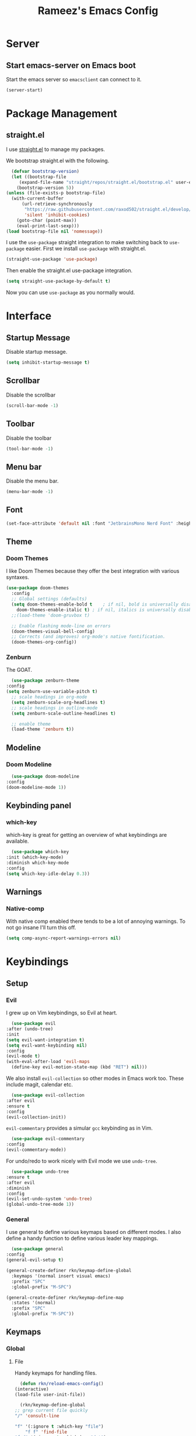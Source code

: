 #+TITLE: Rameez's Emacs Config
#+PROPERTY: header-args:emacs-lisp :tangle ~/.config/dotfiles/modules/editors/emacs/config/init.el

* Server
** Start emacs-server on Emacs boot
   Start the emacs server so ~emacsclient~ can connect to it.
  #+begin_src emacs-lisp
    (server-start)
  #+end_src
* Package Management
** straight.el
   I use [[https://github.com/raxod502/straight.el][straight.el]] to manage my packages.

   We bootstrap straight.el with the following.
   #+begin_src emacs-lisp
      (defvar bootstrap-version)
      (let ((bootstrap-file
	     (expand-file-name "straight/repos/straight.el/bootstrap.el" user-emacs-directory))
	    (bootstrap-version 5))
	(unless (file-exists-p bootstrap-file)
	  (with-current-buffer
	      (url-retrieve-synchronously
	       "https://raw.githubusercontent.com/raxod502/straight.el/develop/install.el"
	       'silent 'inhibit-cookies)
	    (goto-char (point-max))
	    (eval-print-last-sexp)))
	(load bootstrap-file nil 'nomessage))
    #+end_src

    I use the =use-package= straight integration to make switching back to =use-package= easier. First we install =use-package= with straight.el.
    #+begin_src emacs-lisp
      (straight-use-package 'use-package)
    #+end_src

    Then enable the straight.el use-package integration.
    #+begin_src emacs-lisp
      (setq straight-use-package-by-default t)
    #+end_src

    Now you can use =use-package= as you normally would.
   
* Interface
** Startup Message
   Disable startup message.
   #+begin_src emacs-lisp
     (setq inhibit-startup-message t)
   #+end_src
** Scrollbar
   Disable the scrollbar
   #+begin_src emacs-lisp
     (scroll-bar-mode -1)
   #+end_src
** Toolbar
   Disable the toolbar
   #+begin_src emacs-lisp
     (tool-bar-mode -1)
   #+end_src
** Menu bar
   Disable the menu bar.
   #+begin_src emacs-lisp
     (menu-bar-mode -1)
   #+end_src
** Font
   #+begin_src emacs-lisp
     (set-face-attribute 'default nil :font "JetbrainsMono Nerd Font" :height 160)
   #+end_src
** Theme
*** Doom Themes
   I like Doom Themes because they offer the best integration with various syntaxes.
   #+begin_src emacs-lisp
     (use-package doom-themes
       :config
       ;; Global settings (defaults)
       (setq doom-themes-enable-bold t    ; if nil, bold is universally disabled
	     doom-themes-enable-italic t) ; if nil, italics is universally disabled
       ;;(load-theme 'doom-gruvbox t)

       ;; Enable flashing mode-line on errors
       (doom-themes-visual-bell-config)
       ;; Corrects (and improves) org-mode's native fontification.
       (doom-themes-org-config))
   #+end_src
*** Zenburn
    The GOAT.
    #+begin_src emacs-lisp
      (use-package zenburn-theme
	:config
	(setq zenburn-use-variable-pitch t)
      ;; scale headings in org-mode
      (setq zenburn-scale-org-headlines t)
      ;; scale headings in outline-mode
      (setq zenburn-scale-outline-headlines t)

      ;; enable theme
      (load-theme 'zenburn t))
    #+end_src
** Modeline
*** Doom Modeline
    #+begin_src emacs-lisp
      (use-package doom-modeline
	:config
	(doom-modeline-mode 1))
    #+end_src
** Keybinding panel
*** which-key
    which-key is great for getting an overview of what keybindings are available.
    #+begin_src emacs-lisp
      (use-package which-key
	:init (which-key-mode)
	:diminish which-key-mode
	:config
	(setq which-key-idle-delay 0.3))
    #+end_src
** Warnings
*** Native-comp
   With native comp enabled there tends to be a lot of annoying warnings. To not go insane I'll turn this off.
  #+begin_src emacs-lisp
    (setq comp-async-report-warnings-errors nil)
  #+end_src

* Keybindings
** Setup
*** Evil
    I grew up on Vim keybindings, so Evil at heart.
    #+begin_src emacs-lisp
      (use-package evil
	:after (undo-tree)
	:init
	(setq evil-want-integration t)
	(setq evil-want-keybinding nil)
	:config
	(evil-mode t)
	(with-eval-after-load 'evil-maps
	  (define-key evil-motion-state-map (kbd "RET") nil)))
    #+end_src

    We also install =evil-collection= so other modes in Emacs work too. These include magit, calendar etc.
    #+begin_src emacs-lisp
      (use-package evil-collection
	:after evil
	:ensure t
	:config
	(evil-collection-init))
    #+end_src

    =evil-commentary= provides a simular =gcc= keybinding as in Vim.
    #+begin_src emacs-lisp
      (use-package evil-commentary
	:config
	(evil-commentary-mode))
    #+end_src

    For undo/redo to work nicely with Evil mode we use =undo-tree=.
    #+begin_src emacs-lisp
      (use-package undo-tree
	:ensure t
	:after evil
	:diminish
	:config
	(evil-set-undo-system 'undo-tree)
	(global-undo-tree-mode 1))   
    #+end_src
*** General
    I use general to define various keymaps based on different modes. I also define a handy function to define various leader key mappings.

    #+begin_src emacs-lisp
      (use-package general
	:config
	(general-evil-setup t)

	(general-create-definer rkn/keymap-define-global
	  :keymaps '(normal insert visual emacs)
	  :prefix "SPC"
	  :global-prefix "M-SPC")

	(general-create-definer rkn/keymap-define-map
	  :states '(normal)
	  :prefix "SPC"
	  :global-prefix "M-SPC"))
    #+end_src
** Keymaps
*** Global
**** File
     Handy keymaps for handling files.
     #+begin_src emacs-lisp
       (defun rkn/reload-emacs-config()
	 (interactive)
	 (load-file user-init-file))

       (rkn/keymap-define-global
	 ;; grep current file quickly
	 "/" 'consult-line

	 "f" '(:ignore t :which-key "file")
         "f f" 'find-file
	 "f d" '(:ignore t :which-key "dot")
	 "f d e" '((lambda() (interactive)(find-file "~/.config/dotfiles/modules/editors/emacs/config/emacs.org")) :which-key "dot-edit")
	 "f d i" '((lambda() (interactive)(find-file user-init-file)) :which-key "dot-edit")
	 "f d r" '((lambda() (interactive)(rkn/reload-emacs-config)) :which-key "reload-emacs-config")
	 "f d R" '((lambda() (interactive)(shell-command "dot rebuild")(rkn/reload-emacs-config)) :which-key "reload-dotfiles"))
     #+end_src
**** Git
     Git operations
     #+begin_src emacs-lisp
       (rkn/keymap-define-global
	 ;; grep current file quickly
	 "g" '(:ignore t :which-key "git")
	 "g g" 'magit-status)
     #+end_src
**** Projects
     Handing switching between projects, finding files in projects etc.
     #+begin_src emacs-lisp
       (rkn/keymap-define-global
	 ;; grep current file quickly
	 "p" '(:ignore t :which-key "project")
	 "p p" 'projectile-switch-project
	 "SPC" 'projectile-find-file)
     #+end_src
**** Buffers
     Quick keybindings for dealing with buffers.
     #+begin_src emacs-lisp
       (rkn/keymap-define-global
	 "b" '(:ignore t :which-key "buffer")
	 "bb" 'consult-buffer)
     #+end_src
**** Notes
     Dealing with notes. This includes org-roam only for now.
     #+begin_src emacs-lisp
       (rkn/keymap-define-global
	 "n" '(:ignore t :which-key "note")
	 "nr" '(:ignore t :which-key "roam")
	 "nrf" 'org-roam-find-file
	 "nri" 'org-roam-insert
	 "nrd" 'org-roam-dailies-capture-today
	 "nrD" 'org-roam-dailies-find-today)
     #+end_src
**** Company
     #+begin_src emacs-lisp
       (general-define-key
	"C-SPC" 'company-complete)
     #+end_src
*** Org-Mode
    #+begin_src emacs-lisp
      (rkn/keymap-define-map
	:keymaps 'org-mode-map 
	"m" '(:ignore t :which-key "org")
	"m SPC" 'consult-outline)
    #+end_src
*** Nix-Mode
    #+begin_src emacs-lisp
      (rkn/keymap-define-map
	:keymaps 'nix-mode-map 
	"m" '(:ignore t :which-key "nix")
	"m f" 'nix-format-buffer)
    #+end_src
*** Clojure-Mode
    #+begin_src emacs-lisp
			(rkn/keymap-define-map
			  :keymaps 'clojure-mode-map 
			  "m" '(:ignore t :which-key "clojure")
			  ;; cider
			  "m c" '(:ignore t :which-key "cider")
			  "m c c" 'cider-connect-clj
			  "m e" '(:ignore t :which-key "eval")
			  "m e e" 'cider-eval-last-sexp
			  "m e c" 'cider-eval-defun-to-comment)
    #+end_src
* Applications
** Completions
*** Vertico
    Use a lightweight completion engine such as vertico.
    #+begin_src emacs-lisp
      (use-package vertico
	:init
	(vertico-mode)

	;; Wrap around list
	(setq vertico-cycle t)
	)
    #+end_src
*** Orderless
    Combine vertico with orderless for better completion typing. Typing a =SPC= after a completion narrows down a list some more.
    #+begin_src emacs-lisp
      (use-package orderless
	:init
	(setq completion-styles '(orderless)
	      completion-category-defaults nil
	      completion-category-overrides '((file (styles . (partial-completion))))))
    #+end_src
*** Save History
    This puts your last used command/completion to the top of the list.
    #+begin_src emacs-lisp
      (use-package savehist
	:init
	(savehist-mode))
    #+end_src
*** Consult
    Consult provides some extra completion for built-in emacs functions.
    #+begin_src emacs-lisp
      (use-package consult)
    #+end_src
*** Company
    Company is a text completion framework for Emacs. It stands for "COMplete ANYthing".
    #+begin_src emacs-lisp
      (use-package company
	:config
	(global-company-mode))
    #+end_src
** Spell Checking
*** aspell
    Set ispell to use the aspell binary.
    #+begin_src emacs-lisp
      (setq ispell-program-name "aspell")
    #+end_src
** Syntax Checking
*** Flycheck
    #+begin_src emacs-lisp
      (use-package flycheck
	:ensure t
	:init (global-flycheck-mode))
    #+end_src
** Projects
*** Projectile
    For jumping between git projects quickly.
    #+begin_src emacs-lisp
      (use-package projectile
	:diminish projectile-mode
	:config
	(projectile-mode))
    #+end_src
** VCS
*** Git
**** Magit
     #+begin_src emacs-lisp
       (use-package magit)
     #+end_src
**** GPG
     Allow emacs to ask for GPG password.
     #+begin_src emacs-lisp
       (setq epa-pinentry-mode 'loopback)
     #+end_src
* Languages
** Clojure
*** Clojure-Mode
    #+begin_src emacs-lisp
      (use-package clojure-mode
	:after (flycheck-clj-kondo)
	:ensure t
	:config
	(require 'flycheck-clj-kondo))
    #+end_src
*** clj-kondo
    #+begin_src emacs-lisp
      (use-package flycheck-clj-kondo)
    #+end_src
*** Cider
    #+begin_src emacs-lisp
      (use-package cider)
    #+end_src
** Nix
   #+begin_src emacs-lisp
     (use-package nix-mode
       :mode "\\.nix\\'"
       :config
       (setq nix-nixfmt-bin "/home/rameezk/.nix-profile/bin/nixfmt"))
   #+end_src
** Org
*** Babel
**** Tangling
***** Languages to tangle
      In order to tangle certain languages we code blocks we need to define the following:
      #+begin_src emacs-lisp
	(org-babel-do-load-languages
	 'org-babel-load-languages
	 '((emacs-lisp . t)))
      #+end_src

***** Auto-tangling
      To enable auto-tangling on save we define a custom function.
      #+begin_src emacs-lisp
	(defun rkn/org-babel-tangle-dont-ask ()
	  (when (string-equal (buffer-file-name) (expand-file-name "~/.config/dotfiles/modules/editors/emacs/config/emacs.org"))
	    (let ((org-confirm-babel-evaluate nil))
	      (org-babel-tangle))))
      #+end_src

      We then invoke this function as an =org-mode-hook=.
      #+begin_src emacs-lisp
	(add-hook 'org-mode-hook (lambda () (add-hook 'after-save-hook #'rkn/org-babel-tangle-dont-ask
						      'run-at-end 'only-in-org-mode)))
      #+end_src
*** Better org-mode bullets
    I use =org-superstar= to make a bullets and sections look less ugly.
    #+begin_src emacs-lisp
      (use-package org-superstar
	:config
	(setq org-superstar-leading-bullet ?\s
	      org-superstar-leading-fallback ?\s
	      org-hide-leading-stars nil
	      org-superstar-todo-bullet-alist
	      '(("TODO" . 9744)
		("[ ]"  . 9744)
		("DONE" . 9745)
		("[X]"  . 9745)))
	:hook
	(org-mode . (lambda () (org-superstar-mode 1)))
	:after (org))
    #+end_src

*** Org-Mode
    I use org-mode for managing this config and for tending to my Digital Garden.
    #+begin_src emacs-lisp
      (use-package org)
    #+end_src
*** Org-Roam
    My Digital Garden (or second brain, if you will) is powered by org-roam.
    #+begin_src emacs-lisp
      (use-package org-roam
	:hook 
	(after-init . org-roam-mode)
	:custom
	(org-roam-directory "~/Dropbox/DigitalGarden")
	:config
	(setq org-roam-graph-exclude-matcher '("inbox")))
    #+end_src
**** Capture Templates
***** Dailies
      I use the dailies feature of org-roam to capture quick, journal like entries.
      #+begin_src emacs-lisp
	(setq org-roam-dailies-capture-templates
	      '(("d"
		 "daily"
		 plain
		 (function org-roam-capture--get-point)
		 "** %<%H:%M> %?"
		 :file-name "daily/%<%Y-%m-%d>"
		 :head "#+TITLE: Daily - %<%A %Y-%m-%d>\n\n* %<%A> %<%Y-%m-%d>")))
      #+end_src
*** Headings Startup Visibility
    Sometimes my org file are too long and I’d like to open them with headings collapsed.
    #+begin_src emacs-lisp
      (setq org-startup-folded t)
    #+end_src
*** Spell checking
    Enable spell checking in org-mode.
    #+begin_src emacs-lisp
      (add-hook 'org-mode-hook 'flyspell-mode)
    #+end_src
*** Fix stupid bookmark-fontify
    Sometimes my org-capture's would have an ugly coloring.
    #+begin_src emacs-lisp
      (setq bookmark-fontify nil)
    #+end_src
*** Centre org-mode for a nice writing experience
    I use Olivetti for this
    #+begin_src emacs-lisp
      (use-package olivetti)
    #+end_src
*** Allow the enter key to follow links
    The below variable needs to be in order to allow for =RET= to follow a link. If you are using Evil (like I am) you also need to unbind =RET= from Evil. This shouldn't matter since =RET= is not bound to anything useful anyway.
    #+begin_src emacs-lisp
      (setq org-return-follows-link t)
    #+end_src

